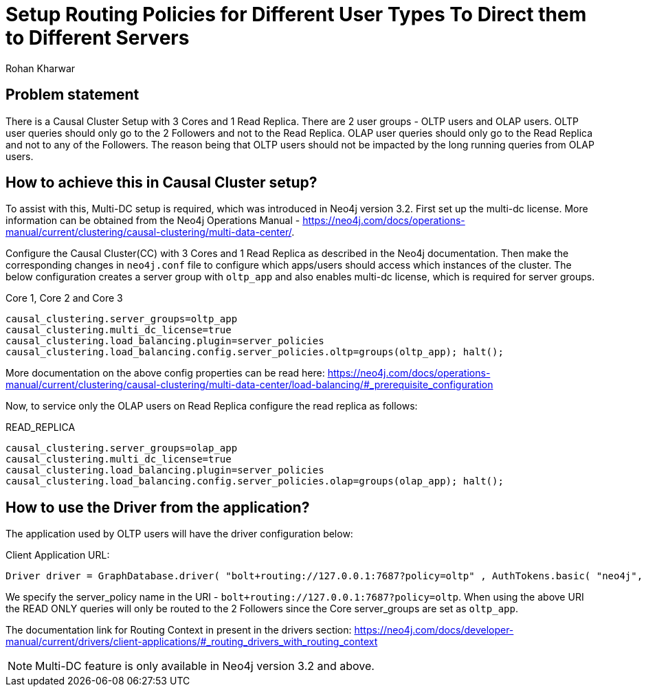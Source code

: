 = Setup Routing Policies for Different User Types To Direct them to Different Servers
:slug: setup-routing-policies-for-different-user-types
:author: Rohan Kharwar 
:neo4j-versions: 3.2+ 
:tags: causal cluster, multi-datacenter
:category: cluster

== Problem statement

There is a Causal Cluster Setup with 3 Cores and 1 Read Replica. There are 2 user groups - OLTP users and OLAP users.
OLTP user queries should only go to the 2 Followers and not to the Read Replica.
OLAP user queries should only go to the Read Replica and not to any of the Followers. 
The reason being that OLTP users should not be impacted by the long running queries from OLAP users. 

== How to achieve this in Causal Cluster setup?

To assist with this, Multi-DC setup is required, which was introduced in Neo4j version 3.2.
First set up the multi-dc license. 
More information can be obtained from the Neo4j Operations Manual - https://neo4j.com/docs/operations-manual/current/clustering/causal-clustering/multi-data-center/. 

Configure the Causal Cluster(CC) with 3 Cores and 1 Read Replica as described in the Neo4j documentation. 
Then make the corresponding changes in `neo4j.conf` file to configure which apps/users should access which instances of the cluster.  
The below configuration creates a server group with `oltp_app` and also enables multi-dc license, which is required for server groups.

.Core 1, Core 2 and Core 3
[source,properties]
----
causal_clustering.server_groups=oltp_app
causal_clustering.multi_dc_license=true
causal_clustering.load_balancing.plugin=server_policies
causal_clustering.load_balancing.config.server_policies.oltp=groups(oltp_app); halt();
----
More documentation on the above config properties can be read here: https://neo4j.com/docs/operations-manual/current/clustering/causal-clustering/multi-data-center/load-balancing/#_prerequisite_configuration

Now, to service only the OLAP users on Read Replica configure the read replica as follows:

.READ_REPLICA
[source,properties]
----
causal_clustering.server_groups=olap_app
causal_clustering.multi_dc_license=true
causal_clustering.load_balancing.plugin=server_policies
causal_clustering.load_balancing.config.server_policies.olap=groups(olap_app); halt();
----

== How to use the Driver from the application?

The application used by OLTP users will have the driver configuration below: 

Client Application URL:

[source,java]
----
Driver driver = GraphDatabase.driver( "bolt+routing://127.0.0.1:7687?policy=oltp" , AuthTokens.basic( "neo4j", "password"), Config.build().withMaxTransactionRetryTime( 15, TimeUnit.SECONDS ).toConfig() );
----

We specify the server_policy name in the URI - `bolt+routing://127.0.0.1:7687?policy=oltp`.
When using the above URI the READ ONLY queries will only be routed to the 2 Followers since the Core server_groups are set as `oltp_app`. 

The documentation link for Routing Context in present in the drivers section:
https://neo4j.com/docs/developer-manual/current/drivers/client-applications/#_routing_drivers_with_routing_context

NOTE: Multi-DC feature is only available in Neo4j version 3.2 and above.
